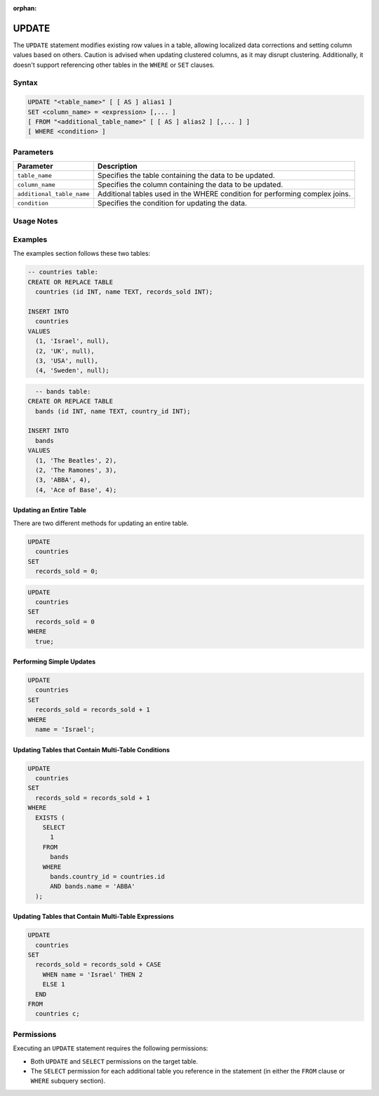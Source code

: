 :orphan:

.. _update:

******
UPDATE
******

The ``UPDATE`` statement modifies existing row values in a table, allowing localized data corrections and setting column values based on others. Caution is advised when updating clustered columns, as it may disrupt clustering. Additionally, it doesn't support referencing other tables in the ``WHERE`` or ``SET`` clauses.

Syntax
======

.. code-block:: postgres
 
	UPDATE "<table_name>" [ [ AS ] alias1 ]
	SET <column_name> = <expression> [,... ]
	[ FROM "<additional_table_name>" [ [ AS ] alias2 ] [,... ] ]
	[ WHERE <condition> ]
  
Parameters
==========

.. list-table:: 
   :widths: auto
   :header-rows: 1
   
   * - Parameter
     - Description
   * - ``table_name``
     - Specifies the table containing the data to be updated.
   * - ``column_name``
     - Specifies the column containing the data to be updated.
   * - ``additional_table_name``
     - Additional tables used in the WHERE condition for performing complex joins.
   * - ``condition``
     - Specifies the condition for updating the data.

Usage Notes
===========

.. glossary::

	**Triggering a Cleanup**

		After executing an ``UPDATE`` statement, a new table containing the updated data is generated, leaving the original table unchanged. This process may result in residual data, requiring a cleanup operation to maintain database consistency.

		.. code-block:: postgres

			SELECT
			  cleanup_chunks("schema_name", "table_name");

			SELECT 
			  cleanup_extents("schema_name","table_name"); 

	**Locking and Concurrency**

		Executing the ``UPDATE`` statement obtains an exclusive ``UPDATE`` lock on the target table, but does not lock the destination tables.

Examples
========

The examples section follows these two tables: 

.. code-block:: postgres

	-- countries table:
	CREATE OR REPLACE TABLE
	  countries (id INT, name TEXT, records_sold INT);

	INSERT INTO
	  countries
	VALUES
	  (1, 'Israel', null),
	  (2, 'UK', null),
	  (3, 'USA', null),
	  (4, 'Sweden', null); 
	   
.. code-block:: postgres
	   
	  -- bands table:
	CREATE OR REPLACE TABLE
	  bands (id INT, name TEXT, country_id INT); 

	INSERT INTO
	  bands
	VALUES
	  (1, 'The Beatles', 2),
	  (2, 'The Ramones', 3),
	  (3, 'ABBA', 4),
	  (4, 'Ace of Base', 4); 

Updating an Entire Table
------------------------

There are two different methods for updating an entire table.

.. code-block:: postgres

	UPDATE
	  countries
	SET
	  records_sold = 0;
   
.. code-block:: postgres

	UPDATE
	  countries
	SET
	  records_sold = 0
	WHERE
	  true;

Performing Simple Updates
-------------------------

.. code-block:: postgres

	UPDATE
	  countries
	SET
	  records_sold = records_sold + 1
	WHERE
	  name = 'Israel';

Updating Tables that Contain Multi-Table Conditions
---------------------------------------------------

.. code-block:: postgres

	UPDATE
	  countries
	SET
	  records_sold = records_sold + 1
	WHERE
	  EXISTS (
	    SELECT
	      1
	    FROM
	      bands
	    WHERE
	      bands.country_id = countries.id
	      AND bands.name = 'ABBA'
	  );


Updating Tables that Contain Multi-Table Expressions
----------------------------------------------------

.. code-block:: postgres

	UPDATE
	  countries
	SET
	  records_sold = records_sold + CASE
	    WHEN name = 'Israel' THEN 2
	    ELSE 1
	  END
	FROM
	  countries c;


Permissions
===========

Executing an ``UPDATE`` statement requires the following permissions:

* Both ``UPDATE`` and ``SELECT`` permissions on the target table.
* The ``SELECT`` permission for each additional table you reference in the statement (in either the ``FROM`` clause or ``WHERE`` subquery section).



